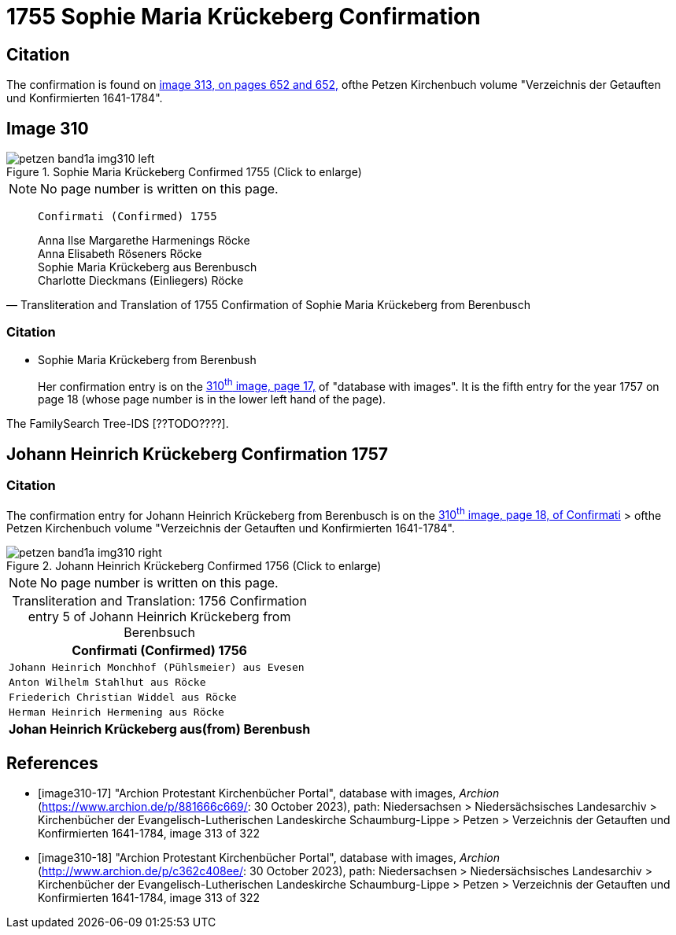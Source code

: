 = 1755 Sophie Maria Krückeberg Confirmation 
:page-role: doc-width

== Citation

The confirmation is found on <<image313, image 313, on pages 652 and 652,>> ofthe Petzen Kirchenbuch volume "Verzeichnis der Getauften und Konfirmierten 1641-1784".

== Image 310

image::petzen-band1a-img310-left.jpg[align=left,title='Sophie Maria Krückeberg Confirmed 1755 (Click to enlarge)',xref=image$petzen-band1a-img310-left.jpg]

[NOTE]
No page number is written on this page.

[quote, Transliteration and Translation of 1755 Confirmation of Sophie Maria Krückeberg from Berenbusch]
____
                   Confirmati (Confirmed) 1755

Anna Ilse Margarethe Harmenings Röcke +
Anna Elisabeth Röseners Röcke +
Sophie Maria Krückeberg aus Berenbusch +
Charlotte Dieckmans (Einliegers) Röcke
____

=== Citation

* Sophie Maria Krückeberg from Berenbush +
+
Her confirmation entry is on the <<image310-left, 310^th^ image, page 17,>> of "database with images".
It is the fifth entry for the year 1757 on page 18 (whose page number is in the lower left hand of the page).

The FamilySearch Tree-IDS [??TODO????].

== Johann Heinrich Krückeberg Confirmation 1757

=== Citation

The confirmation entry for Johann Heinrich Krückeberg from Berenbusch is on the <<image310-right, 310^th^ image, page 18, of Confirmati>> > ofthe Petzen Kirchenbuch volume "Verzeichnis der Getauften und Konfirmierten 1641-1784".

image::petzen-band1a-img310-right.jpg[align=left,title='Johann Heinrich Krückeberg Confirmed 1756 (Click to enlarge)',xref=image$petzen-band1a-img310-right.jpg]

[NOTE]
No page number is written on this page.

[caption="Transliteration and Translation: "]
.1756 Confirmation entry 5 of Johann Heinrich Krückeberg from Berenbsuch
[cols="<m",frame="none"]
|===
^|                   Confirmati (Confirmed) 1756

|Johann Heinrich Monchhof (Pühlsmeier) aus Evesen

|Anton Wilhelm Stahlhut aus Röcke

|Friederich Christian Widdel aus Röcke

|Herman Heinrich Hermening aus Röcke

s|Johan Heinrich Krückeberg aus(from) Berenbush
|===

[bibliography]
== References

* [[[image310-17]]] "Archion Protestant Kirchenbücher Portal", database with images, _Archion_ (https://www.archion.de/p/881666c669/: 30 October 2023), path: Niedersachsen > Niedersächsisches Landesarchiv > Kirchenbücher der Evangelisch-Lutherischen Landeskirche Schaumburg-Lippe > Petzen > Verzeichnis der Getauften und Konfirmierten 1641-1784, image 313 of 322

* [[[image310-18]]] "Archion Protestant Kirchenbücher Portal", database with images, _Archion_ (http://www.archion.de/p/c362c408ee/: 30 October 2023), path: Niedersachsen > Niedersächsisches Landesarchiv > Kirchenbücher der Evangelisch-Lutherischen Landeskirche Schaumburg-Lippe > Petzen > Verzeichnis der Getauften und Konfirmierten 1641-1784, image 313 of 322


